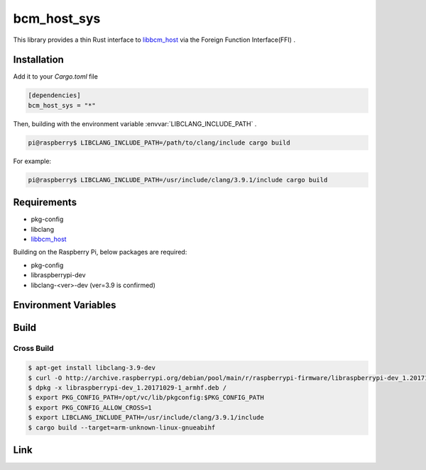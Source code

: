 
bcm_host_sys
================================================================

This library provides a thin Rust interface to `libbcm_host`_ via the Foreign Function Interface(FFI) .


Installation
----------------------------------------------------------------

Add it to your `Cargo.toml` file

.. code-block:: none

    [dependencies]
    bcm_host_sys = "*"

Then, building with the environment variable :envvar:`LIBCLANG_INCLUDE_PATH` .

.. code-block:: shell

    pi@raspberry$ LIBCLANG_INCLUDE_PATH=/path/to/clang/include cargo build

For example:

.. code-block:: shell

    pi@raspberry$ LIBCLANG_INCLUDE_PATH=/usr/include/clang/3.9.1/include cargo build


Requirements
----------------------------------------------------------------

- pkg-config
- libclang
- `libbcm_host`_


Building on the Raspberry Pi, below packages are required:

- pkg-config
- libraspberrypi-dev
- libclang-<ver>-dev (ver=3.9 is confirmed)


Environment Variables
----------------------------------------------------------------

.. envvar:: LIBCLANG_INCLUDE_PATH

   PATH to directory contains C header files.
   e.g. /usr/include/clang/3.9.1/include


Build
----------------------------------------------------------------

Cross Build
^^^^^^^^^^^^^^^^^^^^^^^^^^^^^^^^^^^^^^^^^^^^^^^^^^^^^^^^^^^^^^^^

.. code-block:: shell

    $ apt-get install libclang-3.9-dev
    $ curl -O http://archive.raspberrypi.org/debian/pool/main/r/raspberrypi-firmware/libraspberrypi-dev_1.20171029-1_armhf.deb
    $ dpkg -x libraspberrypi-dev_1.20171029-1_armhf.deb /
    $ export PKG_CONFIG_PATH=/opt/vc/lib/pkgconfig:$PKG_CONFIG_PATH
    $ export PKG_CONFIG_ALLOW_CROSS=1
    $ export LIBCLANG_INCLUDE_PATH=/usr/include/clang/3.9.1/include
    $ cargo build --target=arm-unknown-linux-gnueabihf


Link
----------------------------------------------------------------

.. _libbcm_host: https://github.com/raspberrypi/firmware/


